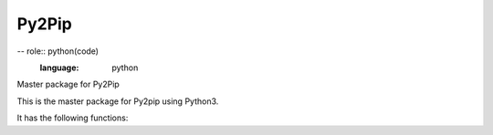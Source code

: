======
Py2Pip
======

-- role:: python(code)
    :language: python

Master package for Py2Pip

This is the master package for Py2pip using Python3.

It has the following functions:
